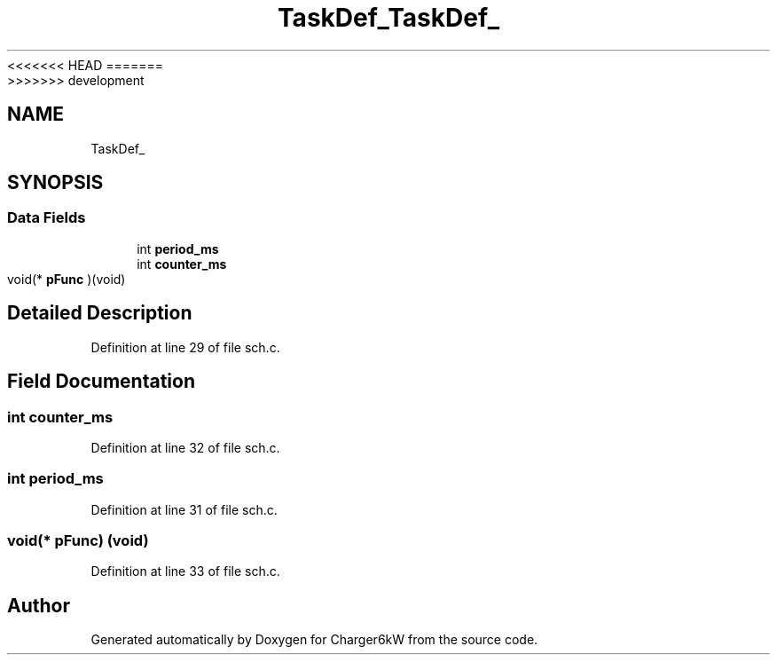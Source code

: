 <<<<<<< HEAD
.TH "TaskDef_" 3 "Sun Nov 29 2020" "Version 9" "Charger6kW" \" -*- nroff -*-
=======
.TH "TaskDef_" 3 "Mon Nov 30 2020" "Version 9" "Charger6kW" \" -*- nroff -*-
>>>>>>> development
.ad l
.nh
.SH NAME
TaskDef_
.SH SYNOPSIS
.br
.PP
.SS "Data Fields"

.in +1c
.ti -1c
.RI "int \fBperiod_ms\fP"
.br
.ti -1c
.RI "int \fBcounter_ms\fP"
.br
.ti -1c
.RI "void(* \fBpFunc\fP )(void)"
.br
.in -1c
.SH "Detailed Description"
.PP 
Definition at line 29 of file sch\&.c\&.
.SH "Field Documentation"
.PP 
.SS "int counter_ms"

.PP
Definition at line 32 of file sch\&.c\&.
.SS "int period_ms"

.PP
Definition at line 31 of file sch\&.c\&.
.SS "void(* pFunc) (void)"

.PP
Definition at line 33 of file sch\&.c\&.

.SH "Author"
.PP 
Generated automatically by Doxygen for Charger6kW from the source code\&.
